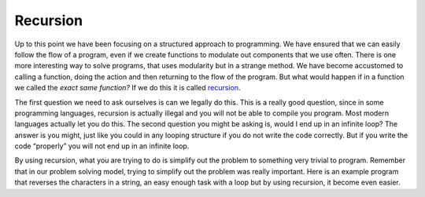 .. _recursion:

Recursion
=========

Up to this point we have been focusing on a structured approach to programming. We have ensured that we can easily follow the flow of a
program, even if we create functions to modulate out components that we use often. There is one more interesting way to solve programs, that uses modularity but in a strange method. We have become accustomed to calling a function, doing the action and then returning to the flow of the program. But what would happen if in a function we called the *exact same function?* If we do this it is called `recursion <https://en.wikipedia.org/wiki/Recursion_(computer_science)>`_. 

The first question we need to ask ourselves is can we legally do this. This is a really good question, since in some programming languages, recursion is actually illegal and you will not be able to compile you program. Most modern languages actually let you do this. The second question you might be asking is, would I end up in an infinite loop? The answer is you might, just like you could in any looping structure if you do not write the code correctly. But if you write the code “properly” you will not end up in an infinite loop. 

By using recursion, what you are trying to do is simplify out the problem to something very trivial to program. Remember that in our problem solving model, trying to simplify out the problem was really important. Here is an example program that reverses the characters in a string, an easy enough
task with a loop but by using recursion, it become even easier.

.. tabs::

  .. group-tab:: C++

    .. code-block:: C++

		// recursive function

  .. group-tab:: Go

    .. code-block:: Go

      // recursive function

  .. group-tab:: Java

    .. code-block:: Java

      // recursive function

  .. group-tab:: JavaScript

    .. code-block:: JavaScript

      // recursive function

  .. group-tab:: Python3

    .. code-block:: Python

		# recursive function

  .. group-tab:: Ruby

    .. code-block:: Ruby

      // recursive function


  .. group-tab:: Swift

    .. code-block:: Swift

      // recursive function
